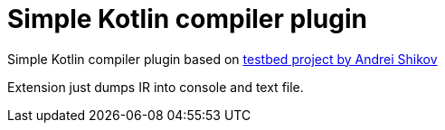 = Simple Kotlin compiler plugin

Simple Kotlin compiler plugin based on https://github.com/ShikaSD/kotlin-compiler-testbed[testbed project by Andrei Shikov]

Extension just dumps IR into console and text file.